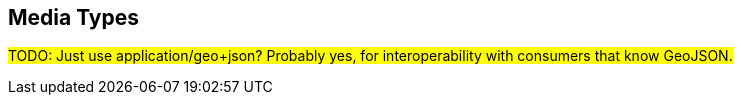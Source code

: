== Media Types

#TODO: Just use application/geo+json? Probably yes, for interoperability with consumers that know GeoJSON.#
